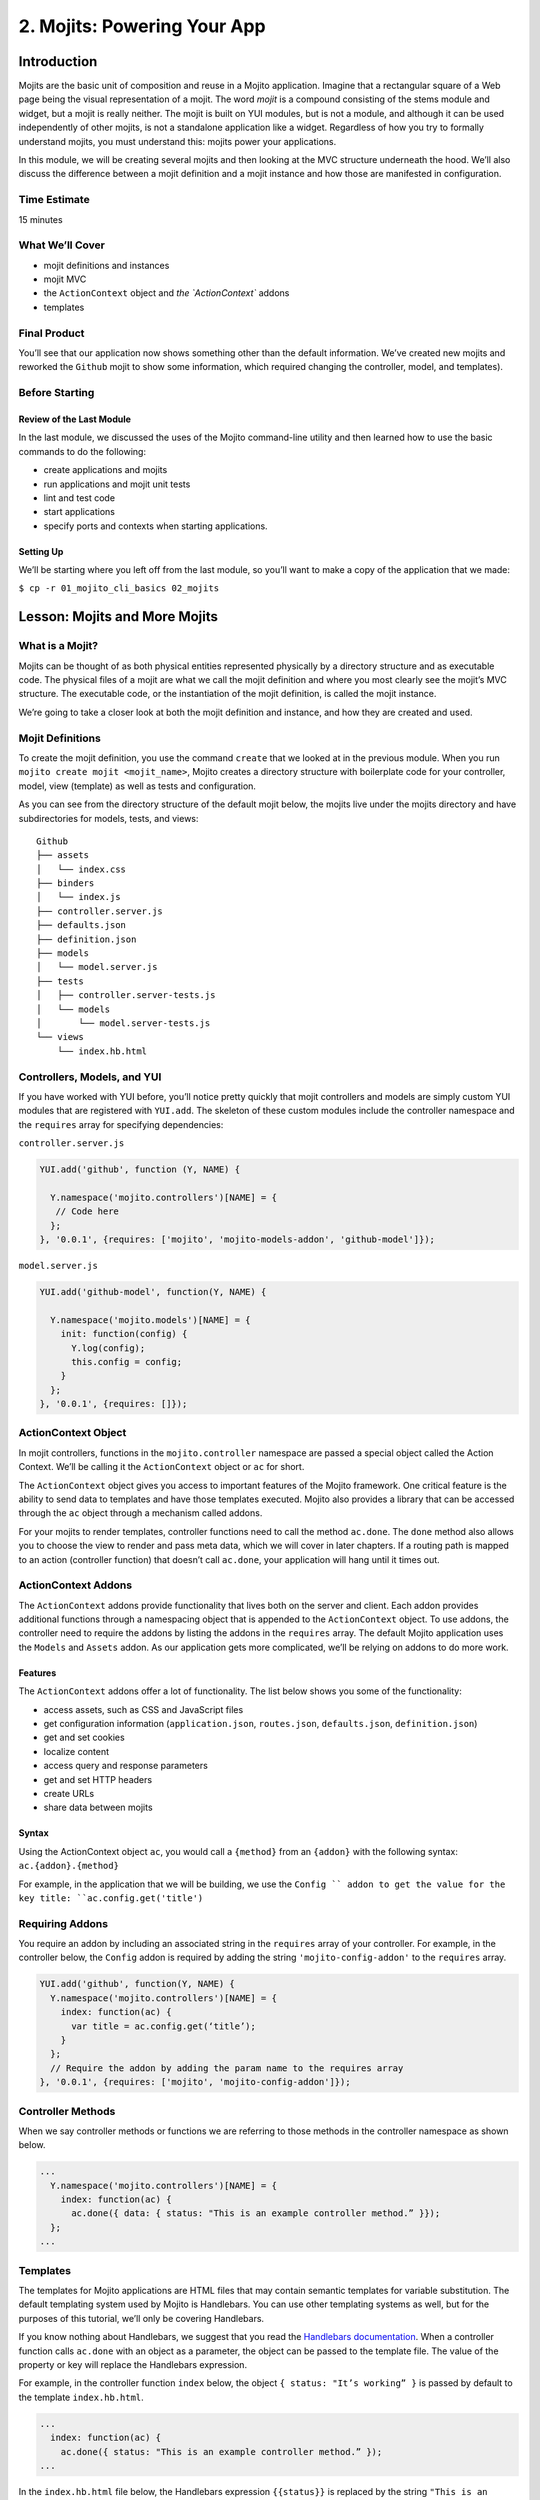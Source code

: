 ============================
2. Mojits: Powering Your App
============================

.. _02_mojits-intro:

Introduction
============

Mojits are the basic unit of composition and reuse in a Mojito application. 
Imagine that a rectangular square of a Web page being the visual 
representation of a mojit. The word *mojit* is a compound consisting of 
the stems module and widget, but a mojit is really neither. The mojit is built 
on YUI modules, but is not a module, and although it can be used independently 
of other mojits, is not a standalone application like a widget. Regardless 
of how you try to formally understand mojits, you must understand this: 
mojits power your applications.

In this module, we will be creating several mojits and then looking at the 
MVC structure underneath the hood. We’ll also discuss the difference 
between a mojit definition and a mojit instance and how those are 
manifested in configuration. 


.. _02_mojits-time_est:

Time Estimate
-------------

15 minutes

.. _02_mojits-cover:

What We’ll Cover
----------------

- mojit definitions and instances
- mojit MVC
- the ``ActionContext`` object and `the `ActionContext`` addons
- templates

.. _02_mojits-final:

Final Product
-------------

You’ll see that our application now shows something other than the 
default information. We’ve created new mojits and reworked the 
``Github`` mojit to show some information, which required changing the 
controller, model, and templates).

.. image:: images/02_mojits.png
   :height: 525 px
   :width: 650 px
   :alt: Screenshot of 02 mojits application.

.. _02_mojits-before_starting:

Before Starting
---------------

.. _02_before_starting-review:

Review of the Last Module
#########################

In the last module, we discussed the uses of the Mojito 
command-line utility and then learned how to use the basic 
commands to do the following:

- create applications and mojits
- run applications and mojit unit tests
- lint and test code
- start applications
- specify ports and contexts when starting applications.

.. _02_before_starting-prereqs:

Setting Up
##########

We’ll be starting where you left off from the last module, 
so you’ll want to make a copy of the application that we made:

``$ cp -r 01_mojito_cli_basics 02_mojits``

.. _02-lesson:

Lesson: Mojits and More Mojits
==============================

.. _02_lesson-mojit:

What is a Mojit?
----------------

Mojits can be thought of as both physical entities represented physically 
by a directory structure and as executable code. The physical files of a 
mojit are what we call the mojit definition and where you most clearly see the
mojit’s MVC structure. The executable code, or the instantiation 
of the mojit definition, is called the mojit instance.

We’re going to take a closer look at both the mojit definition and instance, 
and how they are created and used.

.. _02_lesson-mojit_def:

Mojit Definitions
-----------------

To create the mojit definition, you use the command ``create`` that we looked 
at in the previous module. When you run ``mojito create mojit <mojit_name>``, 
Mojito creates a directory structure with boilerplate code for your controller, 
model, view (template) as well as tests and configuration. 

As you can see from the directory structure of the default mojit below, 
the mojits live under the mojits directory and have subdirectories for models, 
tests, and views:

:: 

   Github
   ├── assets
   │   └── index.css
   ├── binders
   │   └── index.js
   ├── controller.server.js
   ├── defaults.json
   ├── definition.json
   ├── models
   │   └── model.server.js
   ├── tests
   │   ├── controller.server-tests.js
   │   └── models
   │       └── model.server-tests.js
   └── views
       └── index.hb.html

.. _02_lesson-controllers:

Controllers, Models, and YUI
----------------------------

If you have worked with YUI before, you’ll notice pretty quickly that 
mojit controllers and models are simply custom YUI modules that are 
registered with ``YUI.add``. The skeleton of these custom modules include 
the controller namespace and the ``requires`` array for specifying dependencies:

``controller.server.js``

.. code-block:: javascript

   YUI.add('github', function (Y, NAME) {

     Y.namespace('mojito.controllers')[NAME] = {
      // Code here
     };
   }, '0.0.1', {requires: ['mojito', 'mojito-models-addon', 'github-model']});

``model.server.js``

.. code-block:: javascript

   YUI.add('github-model', function(Y, NAME) {
    
     Y.namespace('mojito.models')[NAME] = {
       init: function(config) {
         Y.log(config);
         this.config = config;
       }
     };
   }, '0.0.1', {requires: []});

.. _02_lesson-ac:

ActionContext Object
--------------------

In mojit controllers, functions in the ``mojito.controller`` namespace are 
passed a special object called the Action Context. We’ll be calling it 
the ``ActionContext`` object or ``ac`` for short.

The ``ActionContext`` object gives you access to important features of the Mojito 
framework. One critical feature is the ability to send data to templates and 
have those templates executed. Mojito also provides a library that can be 
accessed through the ``ac`` object through a mechanism called addons.  

For your mojits to render templates, controller functions need to call 
the method ``ac.done``. The ``done`` method also allows you to choose the view to 
render and pass meta data, which we will cover in later chapters. If a 
routing path is mapped to an action (controller function) that doesn’t 
call ``ac.done``, your application will hang until it times out.  

.. _02_lesson-addons:

ActionContext Addons
--------------------

The ``ActionContext`` addons provide functionality that lives both on the 
server and client. Each addon provides additional functions through a 
namespacing object that is appended to the ``ActionContext`` object. To use 
addons, the controller need to require the addons by listing the addons
in the ``requires`` array. The default Mojito application uses the ``Models`` and 
``Assets`` addon. As our application gets more complicated, we’ll be relying on addons 
to do more work. 

.. _02_lesson_addons-features:

Features
########

The ``ActionContext`` addons offer a lot of functionality. The list below
shows you some of the functionality: 

- access assets, such as CSS and JavaScript files
- get configuration information (``application.json``, ``routes.json``, ``defaults.json``, 
  ``definition.json``)
- get and set cookies
- localize content
- access query and response parameters
- get and set HTTP headers
- create URLs
- share data between mojits

.. _02_lesson_addons-syntax:

Syntax
######

Using the ActionContext object ``ac``, you would call a ``{method}`` from an ``{addon}`` 
with the following syntax: ``ac.{addon}.{method}``

For example, in the application that we will be building, we use the ``Config ``
addon to get the value for the key title: ``ac.config.get('title')``

.. _02_lesson-req_addons:

Requiring Addons
----------------

You require an addon by including an associated string in the ``requires`` 
array of your controller. For example, in the controller below, the ``Config`` addon 
is required by adding the string ``'mojito-config-addon'`` to the ``requires`` array.

.. code-block:: javascript

   YUI.add('github', function(Y, NAME) {
     Y.namespace('mojito.controllers')[NAME] = {
       index: function(ac) {
         var title = ac.config.get(‘title’);
       }
     };
     // Require the addon by adding the param name to the requires array
   }, '0.0.1', {requires: ['mojito', 'mojito-config-addon']});

.. _02_lesson-controller_methods:

Controller Methods
------------------

When we say controller methods or functions we are referring to those 
methods in the controller namespace as shown below. 

.. code-block:: javascript

   ...
     Y.namespace('mojito.controllers')[NAME] = {
       index: function(ac) {
         ac.done({ data: { status: "This is an example controller method.” }});
     };
   ...

.. _02_lesson-templates:

Templates
---------

The templates for Mojito applications are HTML files that may contain semantic templates for
variable substitution. The default templating system used by Mojito is Handlebars. You can 
use other templating systems as well, but for the purposes of this tutorial, we’ll only 
be covering Handlebars.

If you know nothing about Handlebars, we suggest that you read the `Handlebars 
documentation <http://handlebarsjs.com/>`_. When a controller function calls ``ac.done`` with 
an object as a parameter, the object can be passed to the template file. The value of the 
property or key will replace the Handlebars expression.

For example, in the controller function ``index`` below, the object ``{ status: "It’s working” }`` 
is passed by default to the template ``index.hb.html``.

.. code-block:: javascript

   ...
     index: function(ac) {
       ac.done({ status: "This is an example controller method.” });
   ...

In the ``index.hb.html`` file below, the Handlebars expression ``{{status}}`` is replaced 
by the string ``"This is an example controller method."`` when the template is rendered.

.. code-block:: html

   <div id="{{mojit_view_id}}">
     <b>{{status}}</b>
   </div>


.. _02_lesson-mojit_configs:

Mojit Configuration Files
-------------------------

Mojits have two files for defining configurations. The file ``defaults.json`` 
allows the mojit to have defaults that can be overridden. The file 
``definition.json`` allows the mojit to define key-value pairs that can 
be accessed by the controller. You can also use the ``settings`` property 
to specify a context for a runtime environment.

In the ``defaults.json`` file, you list configurations in the ``config`` object as shown 
below. These configurations are defaults that will be used unless a mojit instance has 
configurations with the same keys. 

.. code-block:: javascript

   [
     {
       "settings": [ "master" ],
       "config": {
         "gh_mojito”: "https://github.com/yahoo/mojito.git",
         "gh_yui3”: "https://github.com/yui/yui3.git”
       }
      },
      {
        "settings": [ "environment:development" ],
        "config": {
          "gh_mojito”: "https://github.com/yahoo/mojito.git",
          "gh_mojito_remote”: "git@github.com:yahoo/mojito.git”,
          "gh_yui3”: "https://github.com/yui/yui3.git”,
          "gh_yui3_remote”: "git@github.com:yui/yui3.git”
        }
      }
    ]

The configurations in ``definition.json`` do not need to be in a ``config`` object. 
You just list key-value pairs:

.. code-block:: javascript

   [
     {
       "settings": [ "master" ],
       "gh_mojito”: "https://github.com/yahoo/mojito.git",
       "gh_yui3”: "https://github.com/yui/yui3.git”
     },
     {
       "settings": [ "environment:development" ],
       "gh_mojito”: "https://github.com/yahoo/mojito.git",
       "gh_mojito_remote": "git@github.com:yahoo/mojito.git”,
       "gh_yui3”: "https://github.com/yui/yui3.git”,
       "gh_yui3_remote”: "git@github.com:yui/yui3.git”
     }
   ]

.. _02_lesson-mojit_instances:

Mojit Instances
---------------

We have already seen that Mojito creates anonymous instances of 
mojit definitions by prepending the symbol ``@`` the the mojit name, 
allowing you to execute a mojit action. Generally though, you define a 
mojit instances in configuration, so that the Mojito framework can create 
the instances. The configuration file that is used for defining mojit instances 
and many other application-level configurations is ``application.json``. When you 
run the ``start`` command, the Mojito framework parses and loads the application 
configuration, so mojit instances can be dispatched and their actions 
(controller functions) can be executed.

.. _02_lesson-instances-configuration:

Configuring a Mojit Instance
############################

Mojit instances are configured in the ``specs`` object in ``application.json``. 
You create a named object that has a ``type`` property that specifies an existing 
mojit definition. In the example below, the mojit instance ``github`` is defined as 
being of type ``Github``. 

.. code-block:: javascript

   [
     {
       "settings": [ "master" ],
       "specs": {
         "github": {
           "type": "Github”
         }
       }
     }
   ]

.. _02_lesson-map_routes:

Mapping Routing Paths to Actions
--------------------------------

Because of the anonymous mojit instances that Mojito creates with a 
mojit definition, your application also gets some default routing 
paths that let you execute mojit actions with a URL. We use the term 
action to differentiate the controller functions of the mojit definition 
from the same functions run by a mojit instance. When you create a mojit, 
as you might have already guessed, you can use the following URL
schema to execute mojit actions:  ``http://{domain}:{port}/@{mojit_name}/{action}/``

As with using anonymous instances, you obviously don’t want to use these 
default routes created by Mojito. You instead map routing paths to mojit 
actions in the configuration file ``routes.json``.  The configuration object that 
defines routing information has properties for defining the routing path, HTTP 
methods that are accepted, parameters, and the mojit actions to execute. In the 
example ``routes.json`` below, the ``root`` object configures the application to execute 
the action index of the mojit ``github`` when an HTTP GET call is made to the path ``"/"``:

.. code-block:: javascript

   [
     {
       "settings": [ "master" ],
       "root": {
         "path": "/",
         "call": "github.index",
         "verbs": [ "get" ]
       }
     }
   ]

.. _02_lesson-http_req_mojit_action:

From HTTP Request to Mojit Action
---------------------------------

The diagram below shows the relationship of mojit definition, mojit instance, 
and routing paths. In addition, you can also see the relationship of the application 
within the framework. Notice also that the mojit controller has the function ``index`` 
that maps to the action ``index``specified in the routing configuration.

.. image:: images/mojits.png
   :height: 500 px
   :width: 650 px
   :alt: Diagram showing how an HTTP request triggers a mojit action.


.. _02_lesson-naming_conventions:

Recommended Naming Conventions for Mojits
-----------------------------------------

When creating mojits (mojit definitions) with the command-line tool, we will be using upper 
camel case for the mojit name, such as ``Github``. For mojit instances, we will be using 
lower case, such as ``github``. This is the typical convention when defining a class and 
creating an object, so you can think of the mojit definition as the class definition and 
the mojit instance as an instance or object of that class.

.. _02_mojits-create:

Creating the Application
========================

We’re going to extend the application we created in the last module with several 
mojits and then configure mojit instances and routing paths. 

#. After you have copied the application that you made in the last module in 
   `Setting Up <#setting-up>`_, change into the application directory ``02_mojits``.
#. Let’s create mojits that will help generate output for the different parts of 
   the HTML page:

   ::

      $ mojito create mojit Body
      $ mojito create mojit Header
      $ mojito create mojit Footer

#. In the mojits directory, you should now see the four mojits we created: ``Github``, 
   ``Body``, ``Header``, and ``Footer``. We’re going to want to create mojit instances 
   that use the mojit definitions. Edit the ``application.json`` so that it is the same as 
   below (feel free to just replace the content of your ``application.json``):

   .. code-block:: javascript

      [
        {
          "settings": [ "master" ],
          "specs": {
            "github": {
              "type": "Github",
              "config": {
                "title": "Trib - YUI/Mojito Developer Dashboard"
              }
            },
            "header": {
              "type": "Header"
            },
            "body": {
              "type": "Body"
            },
            "footer": {
              "type": "Footer"
            }
          }
        },
        {
          "settings": [ "environment:development" ],
          "staticHandling": {
            "forceUpdate": true
          }
        }
      ]

#. Notice that the instance ``github`` has a ``config`` object. This allows your 
   instance to access the property ``title``, which we’ll look at soon.

   .. code-block:: javascript

      ...  
        "github": {
          "type": "Github",
          "config": {
            "title": "Trib - YUI/Mojito Developer Dashboard"
          }
        }
      ...

#. With those freshly created instances, we can now define routing paths 
   that execute mojit actions. Let’s create simple routing paths for 
   each of our instances for testing purposes by modifying ``routes.json``
   to look like the following:

   .. code-block:: javascript

      [
        {
          "settings": [ "master" ],
          "root": {
            "verbs": ["get"],
            "path": "/",
            "call": "github.index"
          },
          "header": {
            "verbs":["get"],
            "path": "/header",
            "call": "header.index"
          },
          "body": {
            "verbs": ["get"],
            "path": "/body",
            "call": "body.index"
          },
          "footer": {
            "verbs": ["get"],
            "path": "/footer",
            "call": "footer.index"
          }
        }
      ]

#. We have our instances and our routing paths. Let’s start our 
   application and try hitting the routing paths below. You’ll see the 
   familiar default page for each path, but we’re going to change that next.

   - http://localhost:8666/
   - http://localhost:8666/header
   - http://localhost:8666/body
   - http://localhost:8666/footer

#. We’re going to work a little with the MVC of ``Github``. Let’s first 
   modify the model so that it passes different data to the controller. 
   We’ll get real data in the future, but for now update the method ``getData``
   in your model (``mojits/Github/models/model.server.js``) so that it’s the same 
   as the following:

   .. code-block:: javascript

      getData: function(callback, err) {
        callback(null, { watchers: 1, forks: 1 });
      }
   
   .. note:: If you are using a version of Mojito prior to v0.7.0, the default model
             name will be ``foo`` and not ``model``.

#. We’re also going to update the controller so that we’re passing pseudo 
   GitHub data to the template. Open the controller of ``Github``
   (``mojits/Github/controller.server.js``) in an editor and update the 
   object that is passed to ``ac.done`` and the addons required with the following:

   .. code-block:: javascript

      ...
        ac.done({
          title: ac.config.get('title'),
          github: data
        });
      ...
      {requires: ['mojito', 'mojito-assets-addon', 'mojito-models-addon', 'github-model', 'mojito-config-addon']});

#. Because we’ve modified the object that we are passing to the template, 
   we’ll need to modify the template as well. We’re also going to change 
   the HTML in the template, so you can simply replace the contents of the 
   template ``mojits/Github/views/index.hb.html`` with the following:

   .. code-block:: html

      <div id="{{mojit_view_id}}" class="mojit">
        <h4>{{title}}</h4>
        <div class="mymodule">
          <h3>YUI GitHub Stats</h3>
          {{#github}}
            <div>Github watchers: <span>{{watchers}}</span></div>
            <div>Github forks: <span>{{forks}}</span></div>
          {{/github}}
        </div>
      </div>


#. Alright, we’re ready to try out our application. Let’s first test out the 
   routes ``header``, ``body``, and ``footer``. You should see the default Mojito application.

   - http://localhost:8666/body
   - http://localhost:8666/header
   - http://localhost:8666/footer
#. Now for the finale: let’s go to the route to execute our ``Github``, which 
   we modified the model, controller, and view: http://localhost:8666

   You’ll see that model data was passed to the controller and in turn passed to the 
   template, all according to our plan. 


.. _02_mojits-review:     

Module Review
=============

We covered a lot of content in his module and still missed a lot of points that 
we hope to capture in the upcoming modules. The main focus of this module was 
mojits, but that is a fairly meaty topic because the mojit is central to 
Mojito applications and one of the main things that sets it apart from 
other frameworks.

- mojit definitions and instances
- mojit MVC
- ``ActionContext`` and ``ActionContext`` addons
- mojit and application configuration
- templates with Handlebars expressions

.. _02_mojits-ts:       

Troubleshooting
===============

Route Not Being Found
---------------------

If you started the application, went to ``http://localhost:8666/body``, 
and got the following error ``Cannot GET /body``, It appears that you started 
Mojito from the wrong location. Try changing  to the application directory, which in this 
example is ``02_mojits``, and then run ``app.js``.

Error: listen EADDRINUSE
------------------------

If you start Mojit and get the following error, it means that Mojito is 
already running. You’ll need to kill that process before you can restart Mojito.


.. _02_mojits-qa:     

Q&A
===

- Can you extend Mojito to use other addons or libraries?

  Yes, this is a more advanced feature not included in this tutorial, but you 
  can add libraries, use Node.js modules, or even write your own addons.
  See the chapter `Extending Mojito <../topics/mojito_extensions.html>`_.

- Handlebars has features such as helpers and partials. Can you use them in Mojito 
  applications?

  Yes, Mojito has a ``Helpers`` addon for registering Handlebars helpers. You can also
  create partials for mojits or for your application. We show you how to do both
  in the module `9. Handlebars, Templates, and Custom Views <09_custom_views.html>`_.

.. _02_mojits-test:    

Test Yourself
=============

.. _02_mojits-questions:

Questions
---------

- What is a *mojit*?
- What is the difference between a mojit instance and a mojit definition?
- Name four configuraton files used in Mojito applications.

.. _02_mojits-addition_exs:

Additional Exercises
--------------------

- Create an additional mojit and a routing path that allows your application to execute
  an action for that mojit.
- Modify the mojit you created so that the model passes data to controller and that data
  is rendered in the template.


.. _02_mojits-terms:   

Terms
=====

**mojit definition** 
   A set of artifacts that collectively define a reusable unit of 
   functionality known as a mojit.

**mojit instance** 
   The specification of all the information required to create a 
   running instance of mojit functionality within an application or the
   in-memory runtime instance of a mojit—part of the running application.

**Action Context** 
   An essential element of the Mojito framework that gives you 
   access to the frameworks features from within a controller function. The Mojito API
   has an ``ActionContext`` class. The controller gets an instance of this class, often 
   referred to as ``ac``. The instance has methods and addons that give the controller
   access to the `Mojito API <../../api/>`_

.. _02_mojits-src:  

Source Code
===========

- `02_mojits <http://github.com/yahoo/mojito/examples/dashboard/02_mojits>`_

.. _02_mojits-reading:  

Further Reading
===============

- `Mojits <../intro/mojito_mojits.html>`_
- `Action Context <../api_overview/mojito_action_context.html>`_
